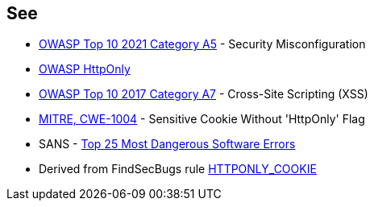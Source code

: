 == See

* https://owasp.org/Top10/A05_2021-Security_Misconfiguration/[OWASP Top 10 2021 Category A5] - Security Misconfiguration
* https://owasp.org/www-community/HttpOnly[OWASP HttpOnly]
* https://owasp.org/www-project-top-ten/2017/A7_2017-Cross-Site_Scripting_(XSS)[OWASP Top 10 2017 Category A7] - Cross-Site Scripting (XSS)
* https://cwe.mitre.org/data/definitions/1004[MITRE, CWE-1004] - Sensitive Cookie Without 'HttpOnly' Flag
* SANS - https://www.sans.org/top25-software-errors[Top 25 Most Dangerous Software Errors]
* Derived from FindSecBugs rule https://find-sec-bugs.github.io/bugs.htm#HTTPONLY_COOKIE[HTTPONLY_COOKIE]